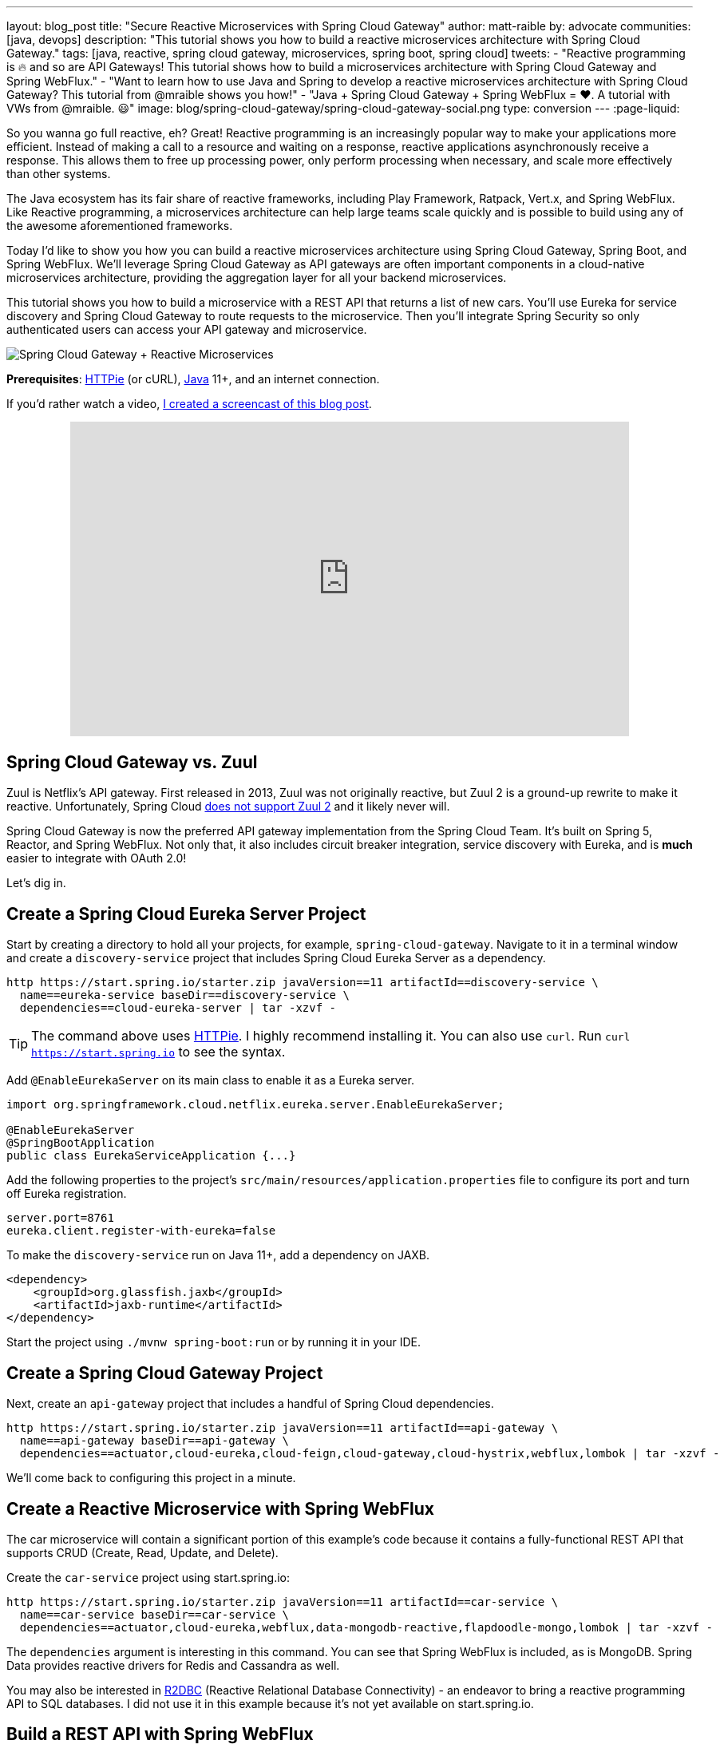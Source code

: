 ---
layout: blog_post
title: "Secure Reactive Microservices with Spring Cloud Gateway"
author: matt-raible
by: advocate
communities: [java, devops]
description: "This tutorial shows you how to build a reactive microservices architecture with Spring Cloud Gateway."
tags: [java, reactive, spring cloud gateway, microservices, spring boot, spring cloud]
tweets:
- "Reactive programming is 🔥 and so are API Gateways! This tutorial shows how to build a microservices architecture with Spring Cloud Gateway and Spring WebFlux."
- "Want to learn how to use Java and Spring to develop a reactive microservices architecture with Spring Cloud Gateway? This tutorial from @mraible shows you how!"
- "Java + Spring Cloud Gateway + Spring WebFlux = ❤️. A tutorial with VWs from @mraible. 😃"
image: blog/spring-cloud-gateway/spring-cloud-gateway-social.png
type: conversion
---
:page-liquid:

So you wanna go full reactive, eh? Great! Reactive programming is an increasingly popular way to make your applications more efficient. Instead of making a call to a resource and waiting on a response, reactive applications asynchronously receive a response. This allows them to free up processing power, only perform processing when necessary, and scale more effectively than other systems.

The Java ecosystem has its fair share of reactive frameworks, including Play Framework, Ratpack, Vert.x, and Spring WebFlux. Like Reactive programming, a microservices architecture can help large teams scale quickly and is possible to build using any of the awesome aforementioned frameworks.

Today I'd like to show you how you can build a reactive microservices architecture using Spring Cloud Gateway, Spring Boot, and Spring WebFlux. We'll leverage Spring Cloud Gateway as API gateways are often important components in a cloud-native microservices architecture, providing the aggregation layer for all your backend microservices.

This tutorial shows you how to build a microservice with a REST API that returns a list of new cars. You'll use Eureka for service discovery and Spring Cloud Gateway to route requests to the microservice. Then you'll integrate Spring Security so only authenticated users can access your API gateway and microservice.

image::{% asset_path 'blog/spring-cloud-gateway/spring-cloud-gateway-oauth2.png' %}[alt=Spring Cloud Gateway + Reactive Microservices,align=center]

**Prerequisites**: https://httpie.org/[HTTPie] (or cURL), https://adoptopenjdk.net/[Java] 11+, and an internet connection.

If you'd rather watch a video, https://youtu.be/iuH_B1FutRo[I created a screencast of this blog post].

++++
<div style="text-align: center; margin-bottom: 1.25rem">
<iframe width="700" height="394" style="max-width: 100%" src="https://www.youtube.com/embed/iuH_B1FutRo" frameborder="0" allow="accelerometer; autoplay; encrypted-media; gyroscope; picture-in-picture" allowfullscreen></iframe>
</div>
++++

== Spring Cloud Gateway vs. Zuul

Zuul is Netflix's API gateway. First released in 2013, Zuul was not originally reactive, but Zuul 2 is a ground-up rewrite to make it reactive. Unfortunately, Spring Cloud https://github.com/spring-cloud/spring-cloud-netflix/issues/1498[does not support Zuul 2] and it likely never will.

Spring Cloud Gateway is now the preferred API gateway implementation from the Spring Cloud Team. It's built on Spring 5, Reactor, and Spring WebFlux. Not only that, it also includes circuit breaker integration, service discovery with Eureka, and is *much* easier to integrate with OAuth 2.0!

Let's dig in.

== Create a Spring Cloud Eureka Server Project

Start by creating a directory to hold all your projects, for example, `spring-cloud-gateway`. Navigate to it in a terminal window and create a `discovery-service` project that includes Spring Cloud Eureka Server as a dependency.

[source,shell]
----
http https://start.spring.io/starter.zip javaVersion==11 artifactId==discovery-service \
  name==eureka-service baseDir==discovery-service \
  dependencies==cloud-eureka-server | tar -xzvf -
----

TIP: The command above uses https://httpie.org/[HTTPie]. I highly recommend installing it. You can also use `curl`. Run `curl https://start.spring.io` to see the syntax.

Add `@EnableEurekaServer` on its main class to enable it as a Eureka server.

[source,java]
----
import org.springframework.cloud.netflix.eureka.server.EnableEurekaServer;

@EnableEurekaServer
@SpringBootApplication
public class EurekaServiceApplication {...}
----

Add the following properties to the project's `src/main/resources/application.properties` file to configure its port and turn off Eureka registration.

[source,properties]
----
server.port=8761
eureka.client.register-with-eureka=false
----

To make the `discovery-service` run on Java 11+, add a dependency on JAXB.

[source,xml]
----
<dependency>
    <groupId>org.glassfish.jaxb</groupId>
    <artifactId>jaxb-runtime</artifactId>
</dependency>
----

Start the project using `./mvnw spring-boot:run` or by running it in your IDE.

== Create a Spring Cloud Gateway Project

Next, create an `api-gateway` project that includes a handful of Spring Cloud dependencies.

[source,shell]
----
http https://start.spring.io/starter.zip javaVersion==11 artifactId==api-gateway \
  name==api-gateway baseDir==api-gateway \
  dependencies==actuator,cloud-eureka,cloud-feign,cloud-gateway,cloud-hystrix,webflux,lombok | tar -xzvf -
----

We'll come back to configuring this project in a minute.

== Create a Reactive Microservice with Spring WebFlux

The car microservice will contain a significant portion of this example's code because it contains a fully-functional REST API that supports CRUD (Create, Read, Update, and Delete).

Create the `car-service` project using start.spring.io:

[source,shell]
----
http https://start.spring.io/starter.zip javaVersion==11 artifactId==car-service \
  name==car-service baseDir==car-service \
  dependencies==actuator,cloud-eureka,webflux,data-mongodb-reactive,flapdoodle-mongo,lombok | tar -xzvf -
----

The `dependencies` argument is interesting in this command. You can see that Spring WebFlux is included, as is MongoDB. Spring Data provides reactive drivers for Redis and Cassandra as well.

You may also be interested in https://r2dbc.io/[R2DBC] (Reactive Relational Database Connectivity) - an endeavor to bring a reactive programming API to SQL databases. I did not use it in this example because it's not yet available on start.spring.io.

== Build a REST API with Spring WebFlux

I'm a big fan of VWs, especially classic ones like the bus and the bug. Did you know that VW has a bunch of electric vehicles coming out in the next few years? I'm really excited by the ID Buzz! It has classic curves and is all-electric. It even has 350+ horsepower!

In case you're not familiar with the ID Buzz, here's a photo https://www.vw.com/electric-concepts/section/id-buzz/[from Volkswagen].

image::{% asset_path 'blog/spring-cloud-gateway/id-buzz.jpg' %}[alt=I.D. Buzz,align=center]

Let's have some fun with this API example and use the electric VWs for our data set. This API will track the various car names and release dates.

Add Eureka registration, sample data initialization, and a reactive REST API to `src/main/java/.../CarServiceApplication.java`:

====
[source,java]
----
package com.example.carservice;

import lombok.AllArgsConstructor;
import lombok.Data;
import lombok.NoArgsConstructor;
import lombok.extern.slf4j.Slf4j;
import org.springframework.boot.ApplicationRunner;
import org.springframework.boot.SpringApplication;
import org.springframework.boot.autoconfigure.SpringBootApplication;
import org.springframework.cloud.netflix.eureka.EnableEurekaClient;
import org.springframework.context.annotation.Bean;
import org.springframework.data.annotation.Id;
import org.springframework.data.mongodb.core.mapping.Document;
import org.springframework.data.mongodb.repository.ReactiveMongoRepository;
import org.springframework.http.HttpStatus;
import org.springframework.http.ResponseEntity;
import org.springframework.web.bind.annotation.*;
import reactor.core.publisher.Flux;
import reactor.core.publisher.Mono;

import java.time.LocalDate;
import java.time.Month;
import java.util.Set;
import java.util.UUID;

@EnableEurekaClient // <1>
@SpringBootApplication
@Slf4j // <2>
public class CarServiceApplication {

    public static void main(String[] args) {
        SpringApplication.run(CarServiceApplication.class, args);
    }

    @Bean // <3>
    ApplicationRunner init(CarRepository repository) {
        // Electric VWs from https://www.vw.com/electric-concepts/
        // Release dates from https://www.motor1.com/features/346407/volkswagen-id-price-on-sale/
        Car ID = new Car(UUID.randomUUID(), "ID.", LocalDate.of(2019, Month.DECEMBER, 1));
        Car ID_CROZZ = new Car(UUID.randomUUID(), "ID. CROZZ", LocalDate.of(2021, Month.MAY, 1));
        Car ID_VIZZION = new Car(UUID.randomUUID(), "ID. VIZZION", LocalDate.of(2021, Month.DECEMBER, 1));
        Car ID_BUZZ = new Car(UUID.randomUUID(), "ID. BUZZ", LocalDate.of(2021, Month.DECEMBER, 1));
        Set<Car> vwConcepts = Set.of(ID, ID_BUZZ, ID_CROZZ, ID_VIZZION);

        return args -> {
            repository
                    .deleteAll() // <4>
                    .thenMany(
                            Flux
                                    .just(vwConcepts)
                                    .flatMap(repository::saveAll)
                    )
                    .thenMany(repository.findAll())
                    .subscribe(car -> log.info("saving " + car.toString())); // <5>
        };
    }
}

@Document
@Data
@NoArgsConstructor
@AllArgsConstructor
class Car { // <6>
    @Id
    private UUID id;
    private String name;
    private LocalDate releaseDate;
}

interface CarRepository extends ReactiveMongoRepository<Car, UUID> { // <7>
}

@RestController
class CarController { // <8>

    private CarRepository carRepository;

    public CarController(CarRepository carRepository) {
        this.carRepository = carRepository;
    }

    @PostMapping("/cars")
    @ResponseStatus(HttpStatus.CREATED)
    public Mono<Car> addCar(@RequestBody Car car) { // <9>
        return carRepository.save(car);
    }

    @GetMapping("/cars")
    public Flux<Car> getCars() { // <10>
        return carRepository.findAll();
    }

    @DeleteMapping("/cars/{id}")
    public Mono<ResponseEntity<Void>> deleteCar(@PathVariable("id") UUID id) {
        return carRepository.findById(id)
                .flatMap(car -> carRepository.delete(car)
                        .then(Mono.just(new ResponseEntity<Void>(HttpStatus.OK)))
                )
                .defaultIfEmpty(new ResponseEntity<>(HttpStatus.NOT_FOUND));
    }
}
----
<1> Add the `@EnableEurekaClient` annotation for service discovery
<2> `@Slf4j` is a handy annotation from Lombok to enable logging in a class
<3> `ApplicationRunner` bean to populate MongoDB with default data
<4> Delete all existing data in MongoDB so new data is not additive
<5> Subscribe to results so both `deleteAll()` and `saveAll()` are invoked
<6> `Car` class with Spring Data NoSQL and Lombok annotations to reduce boilerplate
<7> `CarRepository` interface that extends `ReactiveMongoRepository`, giving you CRUDability with hardly any code!
<8> `CarController` class that uses `CarRepository` to perform CRUD actions
<9> Spring WebFlux returns a `Mono` publisher for single objects
<10> Return a `Flex` publisher for multiple objects
====

NOTE: If you're using an IDE to build your projects, you'll need to https://www.baeldung.com/lombok-ide[setup Lombok for your IDE].

You'll also need to modify the `car-service` project's `application.properties` to set its name and port.

[source,properties]
----
spring.application.name=car-service
server.port=8081
----

=== Run MongoDB

The easiest way to run MongoDB is to remove the `test` scope from the flapdoodle dependency in `car-service/pom.xml`. This will cause your app to start an embedded MongoDB dependency.

[source,xml]
----
<dependency>
    <groupId>de.flapdoodle.embed</groupId>
    <artifactId>de.flapdoodle.embed.mongo</artifactId>
    <!--<scope>test</scope>-->
</dependency>
----

You can also install and run MongoDB using Homebrew.

[source,shell]
----
brew tap mongodb/brew
brew install mongodb-community@4.2
mongod
----

Or, use Docker:

[source,shell]
----
docker run -d -it -p 27017:27017 mongo
----

=== Stream Data with WebFlux

This completes everything you need to do to build a REST API with Spring WebFlux.

"But wait!" you might say. "I thought WebFlux was all about streaming data?"

In this particular example, you can still stream data from the `/cars` endpoint, but not in a browser.

A browser has no way to consume a stream other than using Server-Sent Events or WebSockets. Non-browser clients however can get a JSON stream by sending an `Accept` header with a value of `application/stream+json` (thanks to https://www.callicoder.com/reactive-rest-apis-spring-webflux-reactive-mongo/[Rajeev Singh] for the tip).

You _could_ test everything works at this point by firing up your browser and using HTTPie to make requests. However, it's much better to write automated tests!

=== Test Your WebFlux API with WebTestClient

WebClient ships as part of Spring WebFlux and can be useful for making reactive requests, receiving responses, and populating objects with the payload. A companion class, WebTestClient, can be used to test your WebFlux API. It contains request methods that are similar to WebClient, as well as methods to check the response body, status, and headers.

Modify the `src/test/java/.../CarServiceApplicationTests.java` class in the `car-service` project to contain the code below.

[source,java]
----
package com.example.carservice;

import org.junit.Test;
import org.junit.runner.RunWith;
import org.springframework.beans.factory.annotation.Autowired;
import org.springframework.boot.test.context.SpringBootTest;
import org.springframework.http.MediaType;
import org.springframework.test.context.junit4.SpringRunner;
import org.springframework.test.web.reactive.server.WebTestClient;
import reactor.core.publisher.Mono;

import java.time.LocalDate;
import java.time.Month;
import java.util.Collections;
import java.util.UUID;

@RunWith(SpringRunner.class)
@SpringBootTest(webEnvironment = SpringBootTest.WebEnvironment.RANDOM_PORT,
        properties = {"spring.cloud.discovery.enabled = false"})
public class CarServiceApplicationTests {

    @Autowired
    CarRepository carRepository;

    @Autowired
    WebTestClient webTestClient;

    @Test
    public void testAddCar() {
        Car buggy = new Car(UUID.randomUUID(), "ID. BUGGY", LocalDate.of(2022, Month.DECEMBER, 1));

        webTestClient.post().uri("/cars")
                .contentType(MediaType.APPLICATION_JSON_UTF8)
                .accept(MediaType.APPLICATION_JSON_UTF8)
                .body(Mono.just(buggy), Car.class)
                .exchange()
                .expectStatus().isCreated()
                .expectHeader().contentType(MediaType.APPLICATION_JSON_UTF8)
                .expectBody()
                .jsonPath("$.id").isNotEmpty()
                .jsonPath("$.name").isEqualTo("ID. BUGGY");
    }

    @Test
    public void testGetAllCars() {
        webTestClient.get().uri("/cars")
                .accept(MediaType.APPLICATION_JSON_UTF8)
                .exchange()
                .expectStatus().isOk()
                .expectHeader().contentType(MediaType.APPLICATION_JSON_UTF8)
                .expectBodyList(Car.class);
    }

    @Test
    public void testDeleteCar() {
        Car buzzCargo = carRepository.save(new Car(UUID.randomUUID(), "ID. BUZZ CARGO",
                LocalDate.of(2022, Month.DECEMBER, 2))).block();

        webTestClient.delete()
                .uri("/cars/{id}", Collections.singletonMap("id", buzzCargo.getId()))
                .exchange()
                .expectStatus().isOk();
    }
}
----

To prove it works, run `./mvnw test`. Give yourself a pat on the back when your tests pass!

image::{% asset_path 'blog/spring-cloud-gateway/test-car-service.png' %}[alt=Test Car Service REST API,align=center]

NOTE: If you're on Windows, use `mvnw test`.

== Use Spring Cloud Gateway with Reactive Microservices

To edit all three projects in the same IDE window, I find it useful to create an aggregator `pom.xml`. Create a `pom.xml` file in the parent directory of your projects and copy the XML below into it.

[source,xml]
----
<?xml version="1.0" encoding="UTF-8"?>
<project xmlns="http://maven.apache.org/POM/4.0.0" xmlns:xsi="http://www.w3.org/2001/XMLSchema-instance"
    xsi:schemaLocation="http://maven.apache.org/POM/4.0.0 http://maven.apache.org/xsd/maven-4.0.0.xsd">
    <modelVersion>4.0.0</modelVersion>
    <groupId>com.okta.developer</groupId>
    <artifactId>reactive-parent</artifactId>
    <version>1.0.0-SNAPSHOT</version>
    <packaging>pom</packaging>
    <name>reactive-parent</name>
    <modules>
        <module>discovery-service</module>
        <module>car-service</module>
        <module>api-gateway</module>
    </modules>
</project>
----

After creating this file, you should be able to open it in your IDE as a project and navigate between projects easily.

In the `api-gateway` project, add `@EnableEurekaClient` to the main class to make it Eureka-aware.

[source,java]
----
import org.springframework.cloud.netflix.eureka.EnableEurekaClient;

@EnableEurekaClient
@SpringBootApplication
public class ApiGatewayApplication {...}
----

Then, modify the `src/main/resources/application.properties` file to configure the application name.

[source,properties]
----
spring.application.name=gateway
----

Create a `RouteLocator` bean in `ApiGatewayApplication` to configure routes. You can configure Spring Cloud Gateway with YAML, but I prefer Java.

[source,java]
----
package com.example.apigateway;

import org.springframework.boot.SpringApplication;
import org.springframework.boot.autoconfigure.SpringBootApplication;
import org.springframework.cloud.gateway.route.RouteLocator;
import org.springframework.cloud.gateway.route.builder.RouteLocatorBuilder;
import org.springframework.cloud.netflix.eureka.EnableEurekaClient;
import org.springframework.context.annotation.Bean;

@EnableEurekaClient
@SpringBootApplication
public class ApiGatewayApplication {

    public static void main(String[] args) {
        SpringApplication.run(ApiGatewayApplication.class, args);
    }

    @Bean
    public RouteLocator customRouteLocator(RouteLocatorBuilder builder) {
        return builder.routes()
                .route("car-service", r -> r.path("/cars")
                        .uri("lb://car-service"))
                .build();
    }
}
----

After making these code changes, you should be able to start all three Spring Boot apps and hit `http://localhost:8080/cars`.

[source,shell]
----
$ http :8080/cars
HTTP/1.1 200 OK
Content-Type: application/json;charset=UTF-8
transfer-encoding: chunked

[
    {
        "id": "ff48f617-6cba-477c-8e8f-2fc95be96416",
        "name": "ID. CROZZ",
        "releaseDate": "2021-05-01"
    },
    {
        "id": "dd6c3c32-724c-4511-a02c-3348b226160a",
        "name": "ID. BUZZ",
        "releaseDate": "2021-12-01"
    },
    {
        "id": "97cfc577-d66e-4a3c-bc40-e78c3aab7261",
        "name": "ID.",
        "releaseDate": "2019-12-01"
    },
    {
        "id": "477632c8-2206-4f72-b1a8-e982e6128ab4",
        "name": "ID. VIZZION",
        "releaseDate": "2021-12-01"
    }
]
----

=== Add a REST API to Retrieve Your Favorite Cars

Create a `/fave-cars` endpoint that strips out cars that aren't your favorite.

First, add a load-balanced `WebClient.Builder` bean.

[source,java]
----
@Bean
@LoadBalanced
public WebClient.Builder loadBalancedWebClientBuilder() {
    return WebClient.builder();
}
----

Then add a `Car` POJO and a `FaveCarsController` below the `ApiGatewayApplication` class in the same file.

[source,java]
----
public class ApiGatewayApplication {...}
class Car {...}
class FaveCarsController {...}
----

Use WebClient to retrieve the cars and filter out the ones you don't love.

[source,java]
----
@Data
class Car {
    private String name;
    private LocalDate releaseDate;
}

@RestController
class FaveCarsController {

    private final WebClient.Builder carClient;

    public FaveCarsController(WebClient.Builder carClient) {
        this.carClient = carClient;
    }

    @GetMapping("/fave-cars")
    public Flux<Car> faveCars() {
        return carClient.build().get().uri("lb://car-service/cars")
                .retrieve().bodyToFlux(Car.class)
                .filter(this::isFavorite);
    }

    private boolean isFavorite(Car car) {
        return car.getName().equals("ID. BUZZ");
    }
}
----

If you're not using an IDE that auto-imports for you, you'll want to copy/paste the following into the top of `ApiGatewayApplication.java`:

[source,java]
----
import org.springframework.web.bind.annotation.GetMapping;
import org.springframework.web.bind.annotation.RestController;
import org.springframework.web.reactive.function.client.WebClient;
import reactor.core.publisher.Flux;
----

Restart your gateway app to see the `http://localhost:8080/fave-cars` endpoint only returns the ID Buzz.

image::{% asset_path 'blog/spring-cloud-gateway/fave-cars.png' %}[alt=I.D. Buzz,align=center]

=== What about Failover with Hystrix?

Spring Cloud Gateway https://github.com/spring-cloud/spring-cloud-gateway/issues/658[only supports Hystrix] at the time of this writing. Spring Cloud deprecated direct support for Hystrix in favor of https://spring.io/blog/2019/04/16/introducing-spring-cloud-circuit-breaker[Spring Cloud Circuit Breaker]. Unfortunately, this library hasn't had a GA release yet, so I decided not to use it.

To use Hystrix with Spring Cloud Gateway, you can add a filter to your `car-service` route, like so:

[source,java]
----
.route("car-service", r -> r.path("/cars")
        .filters(f -> f.hystrix(c -> c.setName("carsFallback")
                .setFallbackUri("forward:/cars-fallback")))
        .uri("lb://car-service/cars"))
.build();
----

Then create a `CarsFallback` controller to handle the `/cars-fallback` route.

[source,java]
----
@RestController
class CarsFallback {

    @GetMapping("/cars-fallback")
    public Flux<Car> noCars() {
        return Flux.empty();
    }
}
----

First, restart your gateway and confirm `http://localhost:8080/cars` works. Then shut down the car service, try again, and you'll see it now returns an empty array. Restart the car service and you'll see the list populated again.

You've built a resilient and reactive microservices architecture with Spring Cloud Gateway and Spring WebFlux. Now let's see how to secure it!

=== What about Feign with Spring Cloud Gateway?

If you'd like to use Feign in a WebFlux app, see the https://github.com/kptfh/feign-reactive[feign-reactive] project. I did not have a need for Feign in this particular example.

== Secure Spring Cloud Gateway with OAuth 2.0

OAuth 2.0 is an authorization framework for delegated access to APIs. OIDC (or OpenID Connect) is a thin layer on top of OAuth 2.0 that provides authentication. Spring Security has excellent support for both frameworks and so does Okta!

You can use OAuth 2.0 and OIDC without a cloud identity provider by building your own server or by using an open-source implementation. However, wouldn't you rather just use something that's _always on_, like Okta?

If you already have an Okta account, see the **Create a Web Application in Okta** sidebar below. Otherwise, we created a Maven plugin that configures a free Okta developer account + an OIDC app (in under a minute!).

To use it run: `./mvnw com.okta:okta-maven-plugin:setup` to create an account and configure your Spring Boot app to work with Okta.

++++
<div style="text-align: center">
<script id="asciicast-264402" src="https://asciinema.org/a/264402.js" async></script>
</div>
++++

.Create a Web Application in Okta
****
Log in to your Okta Developer account (or https://developer.okta.com/signup/[sign up] if you don't have an account).

1. From the **Applications** page, choose **Add Application**.
2. On the Create New Application page, select **Web**.
3. Give your app a memorable name, add `http://localhost:8080/login/oauth2/code/okta` as a Login redirect URI, select **Refresh Token** (in addition to **Authorization Code**), and click **Done**.

Copy the issuer (found under **API** > **Authorization Servers**), client ID, and client secret into `application.properties` for both projects.

[source,properties]
----
okta.oauth2.issuer=$issuer
okta.oauth2.client-id=$clientId
okta.oauth2.client-secret=$clientSecret
----
****

Next, add the https://github.com/okta/okta-spring-boot[Okta Spring Boot starter] and Spring Cloud Security to your gateway's `pom.xml`:

[source,xml]
----
<dependency>
    <groupId>com.okta.spring</groupId>
    <artifactId>okta-spring-boot-starter</artifactId>
    <version>1.2.1</version>
</dependency>
<dependency>
    <groupId>org.springframework.cloud</groupId>
    <artifactId>spring-cloud-security</artifactId>
</dependency>
----

This is all you need to do to add OIDC login with Okta! Restart your Gateway app and navigate to `http://localhost:8080/fave-cars` in your browser to be redirected to Okta for user authorization.

image::{% asset_path 'blog/spring-cloud-gateway/okta-sign-in.png' %}[alt=Okta Sign In,align=center]

=== Make Your Gateway an OAuth 2.0 Resource Server

You likely won't build the UI for your app on the gateway itself. You'll probably use a SPA or mobile app instead. To configure your gateway to operate as a resource server (that looks for an `Authorization` header with a bearer token), add a new `SecurityConfiguration` class in the same directory as your main class.

[source,java]
----
package com.example.apigateway;

import org.springframework.context.annotation.Bean;
import org.springframework.security.config.annotation.method.configuration.EnableReactiveMethodSecurity;
import org.springframework.security.config.annotation.web.reactive.EnableWebFluxSecurity;
import org.springframework.security.config.web.server.ServerHttpSecurity;
import org.springframework.security.web.server.SecurityWebFilterChain;

@EnableWebFluxSecurity
@EnableReactiveMethodSecurity
public class SecurityConfiguration {

    @Bean
    public SecurityWebFilterChain securityWebFilterChain(ServerHttpSecurity http) {
        // @formatter:off
        http
            .authorizeExchange()
                .anyExchange().authenticated()
                .and()
            .oauth2Login()
                .and()
            .oauth2ResourceServer()
                .jwt();
        return http.build();
        // @formatter:on
    }
}
----

=== CORS with Spring Cloud Gateway

If you're using a SPA for your UI, you'll want to configure CORS as well. You can do this by adding a `CorsWebFilter` bean to this class.

[source,java]
----
@Bean
CorsWebFilter corsWebFilter() {
    CorsConfiguration corsConfig = new CorsConfiguration();
    corsConfig.setAllowedOrigins(List.of("*"));
    corsConfig.setMaxAge(3600L);
    corsConfig.addAllowedMethod("*");
    corsConfig.addAllowedHeader("*");

    UrlBasedCorsConfigurationSource source = new UrlBasedCorsConfigurationSource();
    source.registerCorsConfiguration("/**", corsConfig);

    return new CorsWebFilter(source);
}
----

Make sure your imports match the ones below.

[source,java]
----
import org.springframework.web.cors.CorsConfiguration;
import org.springframework.web.cors.reactive.CorsWebFilter;
import org.springframework.web.cors.reactive.UrlBasedCorsConfigurationSource;
----

Spring Cloud Gateway's documentation explains how to configure CORS with https://cloud.spring.io/spring-cloud-gateway/multi/multi__cors_configuration.html[YAML] or with https://www.baeldung.com/spring-webflux-cors#global[`WebFluxConfigurer`]. Unfortunately, I was unable to get either one to work.

== Test Your Gateway with WebTestClient and JWT

If you configured CORS in your gateway, you can test it works with WebTestClient. Replace the code in `ApiGatewayApplicationTests` with the following.

====
[source,java]
----
package com.example.apigateway;

import org.junit.Test;
import org.junit.runner.RunWith;
import org.springframework.beans.factory.annotation.Autowired;
import org.springframework.boot.test.context.SpringBootTest;
import org.springframework.boot.test.mock.mockito.MockBean;
import org.springframework.http.HttpHeaders;
import org.springframework.security.oauth2.jwt.Jwt;
import org.springframework.security.oauth2.jwt.ReactiveJwtDecoder;
import org.springframework.test.context.junit4.SpringRunner;
import org.springframework.test.web.reactive.server.WebTestClient;
import reactor.core.publisher.Mono;

import java.util.Collections;
import java.util.Map;
import java.util.function.Consumer;

import static org.mockito.ArgumentMatchers.anyString;
import static org.mockito.Mockito.when;

@RunWith(SpringRunner.class)
@SpringBootTest(webEnvironment = SpringBootTest.WebEnvironment.RANDOM_PORT,
        properties = {"spring.cloud.discovery.enabled = false"})
public class ApiGatewayApplicationTests {

    @Autowired
    WebTestClient webTestClient;

    @MockBean // <1>
    ReactiveJwtDecoder jwtDecoder;

    @Test
    public void testCorsConfiguration() {
        Jwt jwt = jwt(); // <2>
        when(this.jwtDecoder.decode(anyString())).thenReturn(Mono.just(jwt)); // <3>
        WebTestClient.ResponseSpec response = webTestClient.put().uri("/")
                .headers(addJwt(jwt)) // <4>
                .header("Origin", "http://example.com")
                .exchange();

        response.expectHeader().valueEquals("Access-Control-Allow-Origin", "*");
    }

    private Jwt jwt() {
        return new Jwt("token", null, null,
                Map.of("alg", "none"), Map.of("sub", "betsy"));
    }

    private Consumer<HttpHeaders> addJwt(Jwt jwt) {
        return headers -> headers.setBearerAuth(jwt.getTokenValue());
    }
}
----
<1> Mock `ReactiveJwtDecoder` so you can set expectations and return mocks when it decodes
<2> Create a new JWT
<3> Return the same JWT when it's decoded
<4> Add the JWT to the `Authorization` header with a `Bearer` prefix
====

I like how `WebTestClient` allows you to set the security headers so easily!

You've configured Spring Cloud Gateway to use OIDC login and function as an OAuth 2.0 resource server, but the car service is still available on port `8081`. Let's fix that so only the gateway can talk to it.

== Secure Gateway to Microservice Communication

Add the Okta Spring Boot starter to `car-service/pom.xml`:

[source,xml]
----
<dependency>
    <groupId>com.okta.spring</groupId>
    <artifactId>okta-spring-boot-starter</artifactId>
    <version>1.2.1</version>
</dependency>
----

Copy the `okta.*` properties from the gateway's `application.properties` to the car service's. Then create a `SecurityConfiguration` class to make the app an OAuth 2.0 resource server.

[source,java]
----
package com.example.carservice;

import com.okta.spring.boot.oauth.Okta;
import org.springframework.context.annotation.Bean;
import org.springframework.security.config.annotation.method.configuration.EnableReactiveMethodSecurity;
import org.springframework.security.config.annotation.web.reactive.EnableWebFluxSecurity;
import org.springframework.security.config.web.server.ServerHttpSecurity;
import org.springframework.security.web.server.SecurityWebFilterChain;

@EnableWebFluxSecurity
@EnableReactiveMethodSecurity
public class SecurityConfiguration {

    @Bean
    public SecurityWebFilterChain securityWebFilterChain(ServerHttpSecurity http) {
        // @formatter:off
        http
            .authorizeExchange()
                .anyExchange().authenticated()
                .and()
            .oauth2ResourceServer()
                .jwt();

        Okta.configureResourceServer401ResponseBody(http);

        return http.build();
        // @formatter:on
    }
}
----

That's it! Restart your car service application and it's now protected from anonymous intruders.

[source,shell]
----
$ http :8081/cars
HTTP/1.1 401 Unauthorized
Cache-Control: no-cache, no-store, max-age=0, must-revalidate
Content-Type: text/plain
...

401 Unauthorized
----

== Test Your Microservice with WebTestClient and JWT

The tests you added in the `car-service` project will no longer work now that you've enabled security. Modify the code in `CarServiceApplicationTests.java` to add JWT access tokens to each request.

[source,java]
----
package com.example.carservice;

import org.junit.Test;
import org.junit.runner.RunWith;
import org.springframework.beans.factory.annotation.Autowired;
import org.springframework.boot.test.context.SpringBootTest;
import org.springframework.boot.test.mock.mockito.MockBean;
import org.springframework.http.HttpHeaders;
import org.springframework.http.MediaType;
import org.springframework.security.oauth2.jwt.Jwt;
import org.springframework.security.oauth2.jwt.ReactiveJwtDecoder;
import org.springframework.test.context.junit4.SpringRunner;
import org.springframework.test.web.reactive.server.WebTestClient;
import reactor.core.publisher.Mono;

import java.time.LocalDate;
import java.time.Month;
import java.util.Map;
import java.util.UUID;
import java.util.function.Consumer;

import static org.mockito.ArgumentMatchers.anyString;
import static org.mockito.Mockito.when;

@RunWith(SpringRunner.class)
@SpringBootTest(webEnvironment = SpringBootTest.WebEnvironment.RANDOM_PORT,
        properties = {"spring.cloud.discovery.enabled = false"})
public class CarServiceApplicationTests {

    @Autowired
    CarRepository carRepository;

    @Autowired
    WebTestClient webTestClient;

    @MockBean
    ReactiveJwtDecoder jwtDecoder;

    @Test
    public void testAddCar() {
        Car buggy = new Car(UUID.randomUUID(), "ID. BUGGY", LocalDate.of(2022, Month.DECEMBER, 1));

        Jwt jwt = jwt();
        when(this.jwtDecoder.decode(anyString())).thenReturn(Mono.just(jwt));

        webTestClient.post().uri("/cars")
                .contentType(MediaType.APPLICATION_JSON_UTF8)
                .accept(MediaType.APPLICATION_JSON_UTF8)
                .headers(addJwt(jwt))
                .body(Mono.just(buggy), Car.class)
                .exchange()
                .expectStatus().isCreated()
                .expectHeader().contentType(MediaType.APPLICATION_JSON_UTF8)
                .expectBody()
                .jsonPath("$.id").isNotEmpty()
                .jsonPath("$.name").isEqualTo("ID. BUGGY");
    }

    @Test
    public void testGetAllCars() {
        Jwt jwt = jwt();
        when(this.jwtDecoder.decode(anyString())).thenReturn(Mono.just(jwt));

        webTestClient.get().uri("/cars")
                .accept(MediaType.APPLICATION_JSON_UTF8)
                .headers(addJwt(jwt))
                .exchange()
                .expectStatus().isOk()
                .expectHeader().contentType(MediaType.APPLICATION_JSON_UTF8)
                .expectBodyList(Car.class);
    }

    @Test
    public void testDeleteCar() {
        Car buzzCargo = carRepository.save(new Car(UUID.randomUUID(), "ID. BUZZ CARGO",
                LocalDate.of(2022, Month.DECEMBER, 2))).block();

        Jwt jwt = jwt();
        when(this.jwtDecoder.decode(anyString())).thenReturn(Mono.just(jwt));

        webTestClient.delete()
                .uri("/cars/{id}", Map.of("id", buzzCargo.getId()))
                .headers(addJwt(jwt))
                .exchange()
                .expectStatus().isOk();
    }

    private Jwt jwt() {
        return new Jwt("token", null, null,
                Map.of("alg", "none"), Map.of("sub", "dave"));
    }

    private Consumer<HttpHeaders> addJwt(Jwt jwt) {
        return headers -> headers.setBearerAuth(jwt.getTokenValue());
    }
}
----

Run the test again and everything should pass!

== Mock JWT Support in Spring Security 5.2

Kudos to https://spring.io/team/jzheaux[Josh Cummings] for his help with JWTs and WebTestClient. Josh gave me a preview of the mock JWT support coming in Spring Security 5.2.

[source,java]
----
this.webTestClient.mutateWith(jwt()).post(...)
----

Josh also provided an https://github.com/spring-projects/spring-security/blob/master/samples/boot/oauth2resourceserver-webflux/src/test/java/sample/OAuth2ResourceServerControllerTests.java[example test showing how to mock a JWT's subject, scope, and claims]. This code is based on new functionality in Spring Security 5.2.0.M3.

The future is bright for OAuth 2.0 and JWT support in Spring Security land! 😎

== Relay the Access Token: Gateway to Microservice

You only need to make one small change for your gateway to talk to this protected service. It's incredibly easy and I ❤️ it!

In `ApiGatewayApplication.java`, add a filter that applies the `TokenRelayGatewayFilterFactory` from Spring Cloud Security.

[source,java]
----
import org.springframework.cloud.security.oauth2.gateway.TokenRelayGatewayFilterFactory;

@Bean
public RouteLocator customRouteLocator(RouteLocatorBuilder builder,
                                       TokenRelayGatewayFilterFactory filterFactory) {
    return builder.routes()
            .route("car-service", r -> r.path("/cars")
                    .filters(f -> f.filter(filterFactory.apply()))
                    .uri("lb://car-service/cars"))
            .build();
}
----

NOTE: This relay factory does not https://github.com/spring-cloud/spring-cloud-security/issues/175[automatically refresh access tokens] (yet).

Restart your API gateway and you should be able to view `http://localhost:8080/cars` and have everything work as expected.

Pretty sweet, don't you think?!

== Learn More about Spring Cloud Gateway and Reactive Microservices with Spring

I've barely scratched the surface of what Spring Cloud Gateway is capable of. If you're building reactive microservices, I'd suggest you take a look at it.

See the https://spring.io/projects/spring-cloud-gateway[Spring Cloud Gateway] project page for more information, including documentation. I also found these tutorials useful:

* https://spring.io/blog/2019/06/18/getting-started-with-spring-cloud-gateway[Getting Started with Spring Cloud Gateway] - June 18, 2019
* https://www.devglan.com/spring-cloud/spring-cloud-gateway[Spring Cloud Gateway Tutorial] - May 30, 2019

You can find the source code for this example at https://github.com/oktadeveloper/java-microservices-examples[@oktadeveloper/java-microservices-examples], in the `spring-cloud-gateway` directory.

[source,shell]
----
git clone https://github.com/oktadeveloper/java-microservices-examples.git
cd java-microservices-examples/spring-cloud-gateway
----

To learn more about microservices and reactive programming with Java and Spring, check out these posts.

* link:/blog/2019/05/22/java-microservices-spring-boot-spring-cloud[Java Microservices with Spring Boot and Spring Cloud]
* link:/blog/2019/05/23/java-microservices-spring-cloud-config[Java Microservices with Spring Cloud Config and JHipster]
* link:/blog/2019/08/09/jib-docker-spring-boot[Get Jibby With Java, Docker, and Spring Boot]
* link:/blog/2019/02/28/spring-microservices-docker[Build Spring Microservices and Dockerize Them for Production]
* link:/blog/2018/09/24/reactive-apis-with-spring-webflux[Build Reactive APIs with Spring WebFlux]

If you liked this tutorial, follow https://twitter.com/oktadev[@oktadev] on Twitter. We also publish screencasts to https://youtube.com/c/oktadev[our YouTube channel] on a regular basis.
